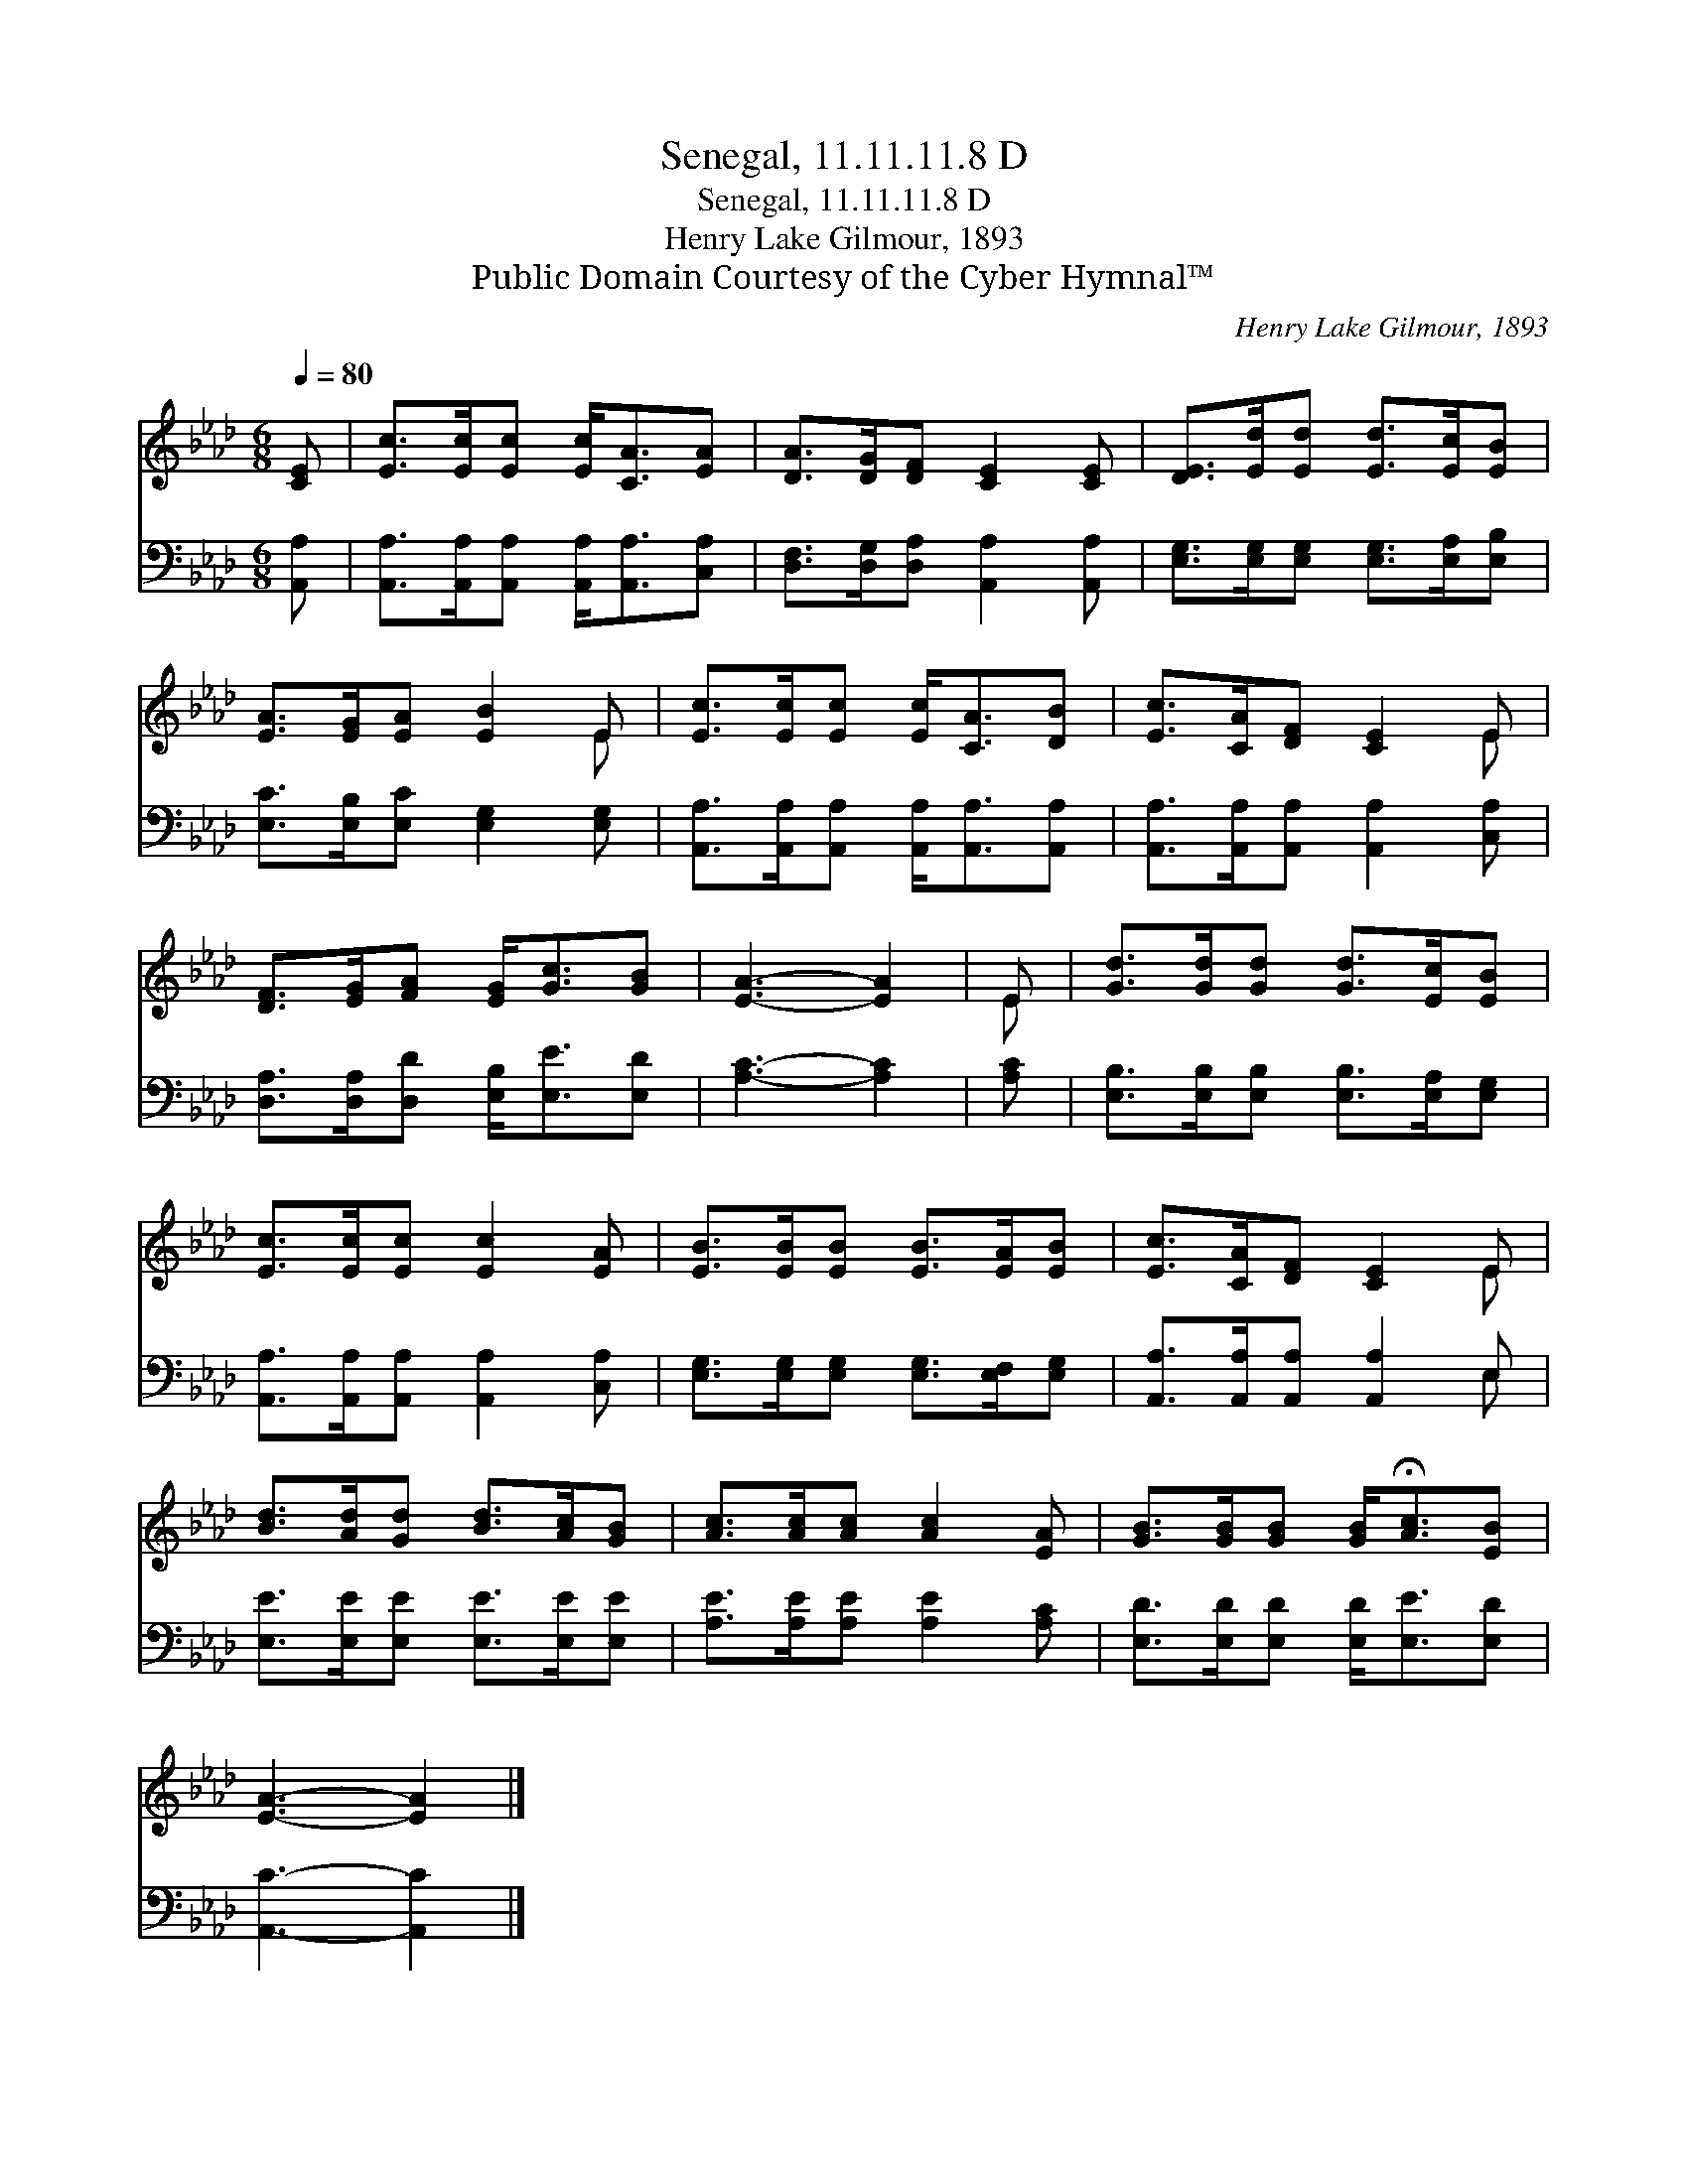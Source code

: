 X:1
T:Senegal, 11.11.11.8 D
T:Senegal, 11.11.11.8 D
T:Henry Lake Gilmour, 1893
T:Public Domain Courtesy of the Cyber Hymnal™
C:Henry Lake Gilmour, 1893
Z:Public Domain
Z:Courtesy of the Cyber Hymnal™
%%score ( 1 2 ) ( 3 4 )
L:1/8
Q:1/4=80
M:6/8
K:Ab
V:1 treble 
V:2 treble 
V:3 bass 
V:4 bass 
V:1
 [CE] | [Ec]>[Ec][Ec] [Ec]<[CA][EA] | [DA]>[DG][DF] [CE]2 [CE] | [DE]>[Ed][Ed] [Ed]>[Ec][EB] | %4
 [EA]>[EG][EA] [EB]2 E | [Ec]>[Ec][Ec] [Ec]<[CA][DB] | [Ec]>[CA][DF] [CE]2 E | %7
 [DF]>[EG][FA] [EG]<[Gc][GB] | [EA]3- [EA]2 | E | [Gd]>[Gd][Gd] [Gd]>[Ec][EB] | %11
 [Ec]>[Ec][Ec] [Ec]2 [EA] | [EB]>[EB][EB] [EB]>[EA][EB] | [Ec]>[CA][DF] [CE]2 E | %14
 [Bd]>[Ad][Gd] [Bd]>[Ac][GB] | [Ac]>[Ac][Ac] [Ac]2 [EA] | [GB]>[GB][GB] [GB]<!fermata![Ac][EB] | %17
 [EA]3- [EA]2 |] %18
V:2
 x | x6 | x6 | x6 | x5 E | x6 | x5 E | x6 | x5 | E | x6 | x6 | x6 | x5 E | x6 | x6 | x6 | x5 |] %18
V:3
 [A,,A,] | [A,,A,]>[A,,A,][A,,A,] [A,,A,]<[A,,A,][C,A,] | [D,F,]>[D,G,][D,A,] [A,,A,]2 [A,,A,] | %3
 [E,G,]>[E,G,][E,G,] [E,G,]>[E,A,][E,B,] | [E,C]>[E,B,][E,C] [E,G,]2 [E,G,] | %5
 [A,,A,]>[A,,A,][A,,A,] [A,,A,]<[A,,A,][A,,A,] | [A,,A,]>[A,,A,][A,,A,] [A,,A,]2 [C,A,] | %7
 [D,A,]>[D,A,][D,D] [E,B,]<[E,E][E,D] | [A,C]3- [A,C]2 | [A,C] | %10
 [E,B,]>[E,B,][E,B,] [E,B,]>[E,A,][E,G,] | [A,,A,]>[A,,A,][A,,A,] [A,,A,]2 [C,A,] | %12
 [E,G,]>[E,G,][E,G,] [E,G,]>[E,F,][E,G,] | [A,,A,]>[A,,A,][A,,A,] [A,,A,]2 E, | %14
 [E,E]>[E,E][E,E] [E,E]>[E,E][E,E] | [A,E]>[A,E][A,E] [A,E]2 [A,C] | %16
 [E,D]>[E,D][E,D] [E,D]<[E,E][E,D] | [A,,C]3- [A,,C]2 |] %18
V:4
 x | x6 | x6 | x6 | x6 | x6 | x6 | x6 | x5 | x | x6 | x6 | x6 | x5 E, | x6 | x6 | x6 | x5 |] %18

